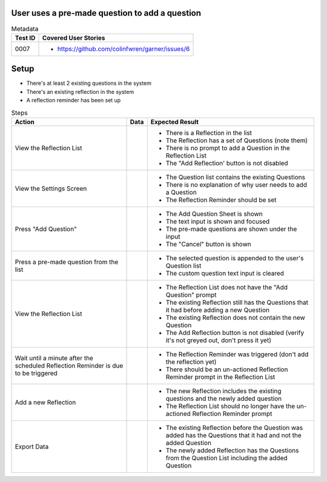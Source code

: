 ===============================================
User uses a pre-made question to add a question
===============================================

.. list-table:: Metadata
    :header-rows: 1

    * - Test ID
      - Covered User Stories
    * - 0007
      - 
        * https://github.com/colinfwren/garner/issues/6

====
Setup
====

- There's at least 2 existing questions in the system
- There's an existing reflection in the system
- A reflection reminder has been set up

.. list-table:: Steps
    :header-rows: 1

    * - Action
      - Data
      - Expected Result
    * - View the Reflection List
      - 
      - 
        * There is a Reflection in the list
        * The Reflection has a set of Questions (note them)
        * There is no prompt to add a Question in the Reflection List
        * The "Add Reflection' button is not disabled
    * - View the Settings Screen
      - 
      - 
        * The Question list contains the existing Questions
        * There is no explanation of why user needs to add a Question
        * The Reflection Reminder should be set
    * - Press "Add Question"
      - 
      -
        * The Add Question Sheet is shown
        * The text input is shown and focused
        * The pre-made questions are shown under the input
        * The "Cancel" button is shown
    * - Press a pre-made question from the list
      - 
      - 
        * The selected question is appended to the user's Question list
        * The custom question text input is cleared
    * - View the Reflection List
      - 
      - 
        * The Reflection List does not have the "Add Question" prompt
        * The existing Reflection still has the Questions that it had before adding a new Question
        * The existing Reflection does not contain the new Question
        * The Add Reflection button is not disabled (verify it's not greyed out, don't press it yet)
    * - Wait until a minute after the scheduled Reflection Reminder is due to be triggered
      - 
      - 
        * The Reflection Reminder was triggered (don't add the reflection yet)
        * There should be an un-actioned Reflection Reminder prompt in the Reflection List
    * - Add a new Reflection
      - 
      -
        * The new Reflection includes the existing questions and the newly added question
        * The Reflection List should no longer have the un-actioned Reflection Reminder prompt
    * - Export Data
      - 
      - 
        * The existing Reflection before the Question was added has the Questions that it had and not the added Question
        * The newly added Reflection has the Questions from the Question List including the added Question